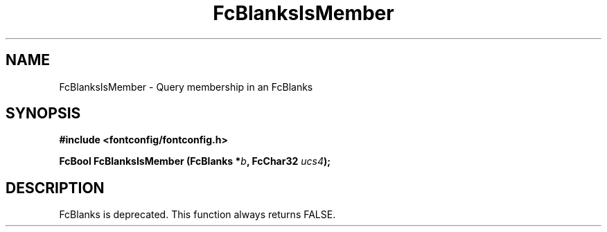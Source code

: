 .\" This manpage has been automatically generated by docbook2man 
.\" from a DocBook document.  This tool can be found at:
.\" <http://shell.ipoline.com/~elmert/comp/docbook2X/> 
.\" Please send any bug reports, improvements, comments, patches, 
.\" etc. to Steve Cheng <steve@ggi-project.org>.
.TH "FcBlanksIsMember" "3" "2022/03/31" "Fontconfig 2.14.0" ""

.SH NAME
FcBlanksIsMember \- Query membership in an FcBlanks
.SH SYNOPSIS
.sp
\fB#include <fontconfig/fontconfig.h>
.sp
FcBool FcBlanksIsMember (FcBlanks *\fIb\fB, FcChar32 \fIucs4\fB);
\fR
.SH "DESCRIPTION"
.PP
FcBlanks is deprecated.
This function always returns FALSE.

